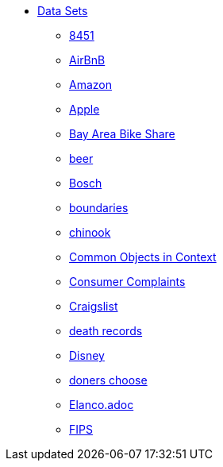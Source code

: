 * xref:introduction.adoc[Data Sets]
** xref:8451.adoc[8451]
** xref:AirBnB.adoc[AirBnB]
** xref:Amazon.adoc[Amazon]
** xref:Apple.adoc[Apple]
** xref:BayAreaBikeShare.adoc[Bay Area Bike Share]
** xref:beer.adoc[beer]
** xref:Bosch.adoc[Bosch]
** xref:boundaries.adoc[boundaries]
** xref:chinook.adoc[chinook]
** xref:COCO.adoc[Common Objects in Context]
** xref:consumer_complaints.adoc[Consumer Complaints]
** xref:Craigslist.adoc[Craigslist]
** xref:death_records.adoc[death records]
** xref:Disney.adoc[Disney]
** xref:donerschoose.adoc[doners choose]
** xref:Elanco.adoc[Elanco.adoc]
** xref:fips.adoc[FIPS]
